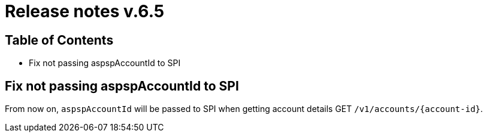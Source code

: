 = Release notes v.6.5

== Table of Contents

* Fix not passing aspspAccountId to SPI

== Fix not passing aspspAccountId to SPI

From now on, `aspspAccountId` will be passed to SPI  when getting account details GET `/v1/accounts/{account-id}`.
